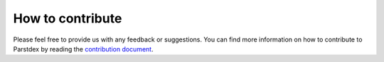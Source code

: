 How to contribute
=================

Please feel free to provide us with any feedback or suggestions. You can
find more information on how to contribute to Parstdex by reading the
`contribution
document <https://github.com/kargaranamir/parstdex/blob/main/contributing.md>`__.

